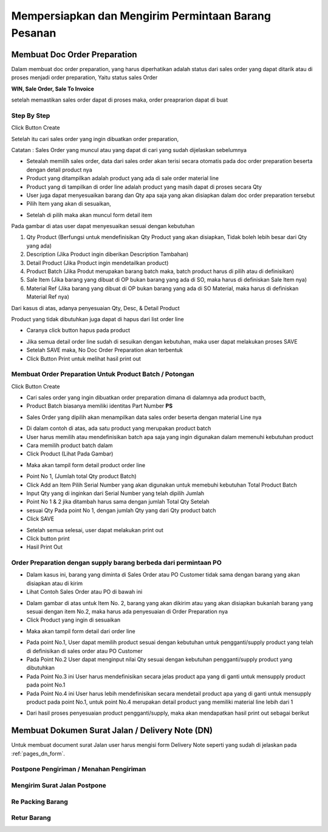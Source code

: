 .. _faq_do:
Mempersiapkan dan Mengirim Permintaan Barang Pesanan
====================================================

.. _faq_do_op_create:

Membuat Doc Order Preparation
-----------------------------


Dalam membuat doc order preparation, yang harus diperhatikan adalah status dari sales order yang dapat ditarik atau di proses menjadi order preparation, Yaitu status sales Order 

**WIN, Sale Order, Sale To Invoice**

setelah memastikan sales order dapat di proses maka, order preaprarion dapat di buat

Step By Step
^^^^^^^^^^^^

Click Button Create 


.. image:: /img/op-create.png


Setelah itu cari sales order yang ingin dibuatkan order preparation, 

.. image:: /img/op-select-so.png


Catatan : Sales Order yang muncul atau yang dapat di cari yang sudah dijelaskan sebelumnya 


.. image:: /img/op-data.png


- Setealah memilih sales order, data dari sales order akan terisi secara otomatis pada doc order preparation beserta dengan detail product nya 

- Product yang ditampilkan adalah product yang ada di sale order material line
- Product yang di tampilkan di order line adalah product yang masih dapat di proses secara Qty
- User juga dapat menyesuaikan barang dan Qty apa saja yang akan disiapkan dalam doc order preparation tersebut


- Pilih Item yang akan di sesuaikan, 

.. image:: /img/op-edit-line.png

- Setelah di pilih maka akan muncul form detail item 


.. image:: /img/op-detail-line.png


Pada gambar di atas user dapat menyesuaikan sesuai dengan kebutuhan 

1. Qty Product (Berfungsi untuk mendefinisikan Qty Product yang akan disiapkan, Tidak boleh lebih besar dari Qty yang ada)
2. Description (Jika Product ingin diberikan Description Tambahan)
3. Detail Product (Jika Product ingin mendetailkan product)
4. Product Batch (Jika Produt merupakan barang batch maka, batch product harus di pilih atau di definisikan)
5. Sale Item (Jika barang yang dibuat di OP bukan barang yang ada di SO, maka harus di definiskan Sale Item nya)
6. Material Ref (Jika barang yang dibuat di OP bukan barang yang ada di SO Material, maka harus di definiskan Material Ref nya)


.. image:: /img/op-edit-detail-product.png


Dari kasus di atas, adanya penyesuaian Qty, Desc, & Detail Product 


.. image:: /img/op-detail-hasil-edit.png



Product yang tidak dibutuhkan juga dapat di hapus dari list order line

- Caranya click button hapus pada product

.. image:: /img/op-delete-line.png

- Jika semua detail order line sudah di sesuikan dengan kebutuhan, maka user dapat melakukan proses SAVE 
- Setelah SAVE maka, No Doc Order Preparation akan terbentuk
- Click Button Print untuk melihat hasil print out


.. image:: /img/print-out-op.png


.. _faq_do_op_batch:

Membuat Order Preparation Untuk Product Batch / Potongan
^^^^^^^^^^^^^^^^^^^^^^^^^^^^^^^^^^^^^^^^^^^^^^^^^^^^^^^^

Click Button Create 


.. image:: /img/op-create.png


- Cari sales order yang ingin dibuatkan order preparation dimana di dalamnya ada product bacth, 
- Product Batch biasanya memiliki identitas Part Number **PS**


.. image:: /img/op-so-batch.png

- Sales Order yang dipilih akan menampilkan data sales order beserta dengan material Line nya


.. image:: /img/op-line-batch.png


- Di dalam contoh di atas, ada satu product yang merupakan product batch
- User harus memilih atau mendefinisikan batch apa saja yang ingin digunakan dalam memenuhi kebutuhan product
- Cara memilih product batch dalam 
- Click Product (Lihat Pada Gambar)

.. image:: /img/pilih-product-batch.png

- Maka akan tampil form detail product order line

.. image:: /img/tambah-product-batch.png

- Point No 1, (Jumlah total Qty product Batch) 
- Click Add an Item Pilih Serial Number yang akan digunakan untuk memebuhi kebutuhan Total Product Batch
- Input Qty yang di inginkan dari Serial Number yang telah dipilih Jumlah
- Point No 1 & 2 jika ditambah harus sama dengan jumlah Total Qty Setelah
- sesuai Qty Pada point No 1, dengan jumlah Qty yang dari Qty product batch
- Click SAVE


.. image:: /img/done-op-batch.png


- Setelah semua selesai, user dapat melakukan print out 
- Click button print 
- Hasil Print Out

.. image:: /img/print-out-product-batch.png

.. _faq_do_op_other_item:

Order Preparation dengan supply barang berbeda dari permintaan PO
^^^^^^^^^^^^^^^^^^^^^^^^^^^^^^^^^^^^^^^^^^^^^^^^^^^^^^^^^^^^^^^^^

- Dalam kasus ini, barang yang diminta di Sales Order atau PO Customer tidak sama dengan barang yang akan disiapkan atau di kirim
- Lihat Contoh Sales Order atau PO di bawah ini 

.. image:: /img/so-contoh-op.png

- Dalam gambar di atas untuk Item No. 2, barang yang akan dikirim atau yang akan disiapkan bukanlah barang yang sesuai dengan item No.2, maka harus ada penyesuaian di Order Preparation nya
- Click Product yang ingin di sesuaikan 

.. image:: /img/pilih-product-op.png

- Maka akan tampil form detail dari order line 

.. image:: /img/op-detail-barang-supply.png

- Pada point No.1, User dapat memilih product sesuai dengan kebutuhan untuk pengganti/supply product yang telah di definisikan di sales order atau PO Customer 
- Pada Point No.2 User dapat menginput nilai Qty sesuai dengan kebutuhan pengganti/supply product yang dibutuhkan 
- Pada Point No.3 ini User harus mendefinisikan secara jelas product apa yang di ganti untuk mensupply product pada point No.1 
- Pada Point No.4 ini User harus lebih mendefinisikan secara mendetail product apa yang di ganti untuk mensupply product pada point No.1, untuk point No.4 merupakan detail product yang memiliki material line lebih dari 1


.. image:: /img/op-product-supply.png


- Dari hasil proses penyesuaian product pengganti/supply, maka akan mendapatkan hasil print out sebagai berikut 

.. image:: /img/print-out-op-supply.png


.. _faq_do_dn_create:

Membuat Dokumen Surat Jalan / Delivery Note (DN)
------------------------------------------------

Untuk membuat document surat Jalan user harus mengisi form Delivery Note seperti yang sudah di jelaskan pada :ref:`pages_dn_form`.


Postpone Pengiriman / Menahan Pengiriman
^^^^^^^^^^^^^^^^^^^^^^^^^^^^^^^^^^^^^^^^


Mengirim Surat Jalan Postpone
^^^^^^^^^^^^^^^^^^^^^^^^^^^^^^


Re Packing Barang
^^^^^^^^^^^^^^^^^


Retur Barang
^^^^^^^^^^^^